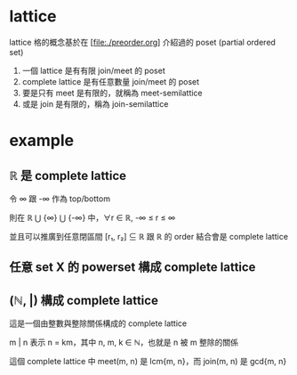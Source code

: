* lattice

	lattice 格的概念基於在 [file:./preorder.org] 介紹過的 poset (partial ordered set) 

	1. 一個 lattice 是有有限 join/meet 的 poset
	2. complete lattice 是有任意數量 join/meet 的 poset
	3. 要是只有 meet 是有限的，就稱為 meet-semilattice
	4. 或是 join 是有限的，稱為 join-semilattice

* example

** ℝ 是 complete lattice

	 令 ∞ 跟 -∞ 作為 top/bottom

	 則在 ℝ ⋃ {∞} ⋃ {-∞} 中，∀r ∈ ℝ, -∞ ≤ r ≤ ∞

	 並且可以推廣到任意閉區間 [r₁, r₂] ⊆ ℝ 跟 ℝ 的 order 結合會是 complete lattice
	
** 任意 set X 的 powerset 構成 complete lattice

** (ℕ, |) 構成 complete lattice

	 這是一個由整數與整除關係構成的 complete lattice

	 m | n 表示 n = km，其中 n, m, k ∈ ℕ，也就是 n 被 m 整除的關係

	 這個 complete lattice 中 meet(m, n) 是 lcm{m, n}，而 join(m, n) 是 gcd{m, n}
